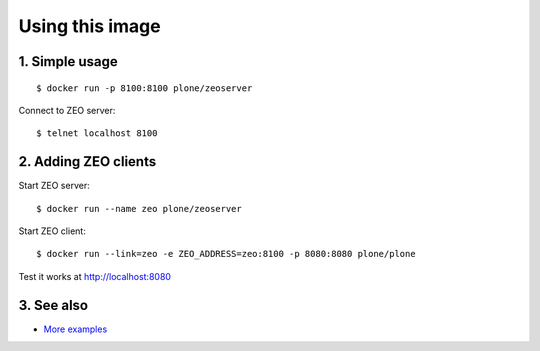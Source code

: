 Using this image
================

1. Simple usage
---------------
::

  $ docker run -p 8100:8100 plone/zeoserver

Connect to ZEO server::

  $ telnet localhost 8100

2. Adding ZEO clients
---------------------

Start ZEO server::

  $ docker run --name zeo plone/zeoserver

Start ZEO client::

  $ docker run --link=zeo -e ZEO_ADDRESS=zeo:8100 -p 8080:8080 plone/plone

Test it works at http://localhost:8080

3. See also
-----------

* `More examples <https://github.com/plone/plone.docker/blob/master/docs/usage.rst>`_

